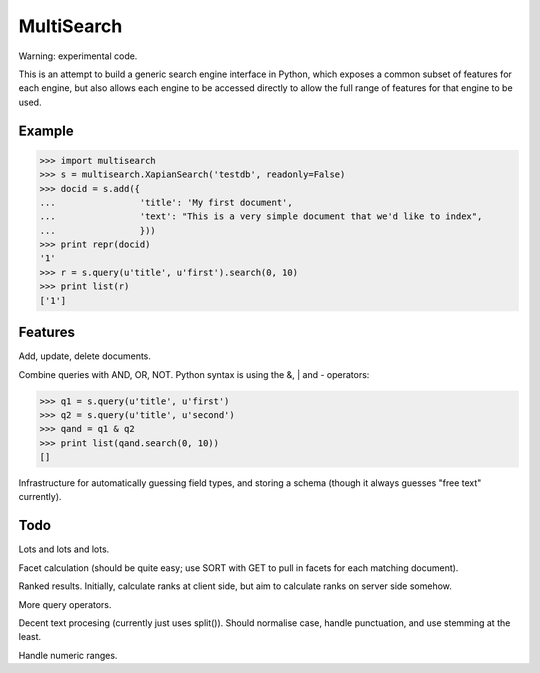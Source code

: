 MultiSearch
===========

Warning: experimental code.

This is an attempt to build a generic search engine interface in Python, which
exposes a common subset of features for each engine, but also allows each
engine to be accessed directly to allow the full range of features for that
engine to be used.

Example
-------

>>> import multisearch
>>> s = multisearch.XapianSearch('testdb', readonly=False)
>>> docid = s.add({
...                'title': 'My first document',
...                'text': "This is a very simple document that we'd like to index",
...                }))
>>> print repr(docid)
'1'
>>> r = s.query(u'title', u'first').search(0, 10)
>>> print list(r)
['1']

Features
--------

Add, update, delete documents.

Combine queries with AND, OR, NOT.  Python syntax is using the &, | and -
operators:

>>> q1 = s.query(u'title', u'first')
>>> q2 = s.query(u'title', u'second')
>>> qand = q1 & q2
>>> print list(qand.search(0, 10))
[]

Infrastructure for automatically guessing field types, and storing a schema
(though it always guesses "free text" currently).

Todo
----

Lots and lots and lots.

Facet calculation (should be quite easy; use SORT with GET to pull in facets
for each matching document).

Ranked results.  Initially, calculate ranks at client side, but aim to
calculate ranks on server side somehow.

More query operators.

Decent text procesing (currently just uses split()).  Should normalise case,
handle punctuation, and use stemming at the least.

Handle numeric ranges.
